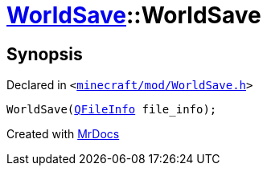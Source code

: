[#WorldSave-2constructor-05]
= xref:WorldSave.adoc[WorldSave]::WorldSave
:relfileprefix: ../
:mrdocs:


== Synopsis

Declared in `&lt;https://github.com/PrismLauncher/PrismLauncher/blob/develop/minecraft/mod/WorldSave.h#L38[minecraft&sol;mod&sol;WorldSave&period;h]&gt;`

[source,cpp,subs="verbatim,replacements,macros,-callouts"]
----
WorldSave(xref:QFileInfo.adoc[QFileInfo] file&lowbar;info);
----



[.small]#Created with https://www.mrdocs.com[MrDocs]#
